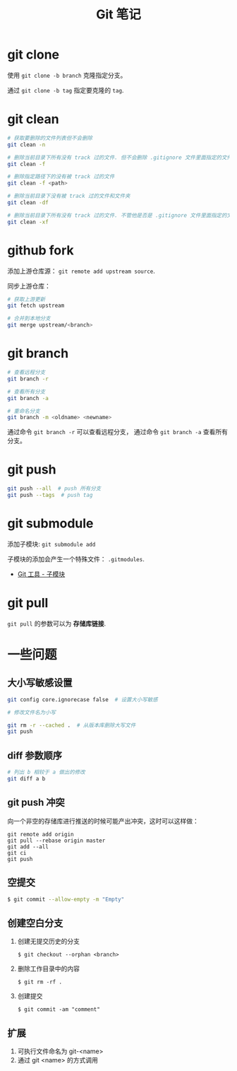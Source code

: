 #+TITLE:      Git 笔记

* 目录                                                    :TOC_4_gh:noexport:
- [[#git-clone][git clone]]
- [[#git-clean][git clean]]
- [[#github-fork][github fork]]
- [[#git-branch][git branch]]
- [[#git-push][git push]]
- [[#git-submodule][git submodule]]
- [[#git-pull][git pull]]
- [[#一些问题][一些问题]]
  - [[#大小写敏感设置][大小写敏感设置]]
  - [[#diff-参数顺序][diff 参数顺序]]
  - [[#git-push-冲突][git push 冲突]]
  - [[#空提交][空提交]]
  - [[#创建空白分支][创建空白分支]]
  - [[#扩展][扩展]]

* git clone
  使用 ~git clone -b branch~ 克隆指定分支。

  通过 ~git clone -b tag~ 指定要克隆的 ~tag~.

* git clean
  #+BEGIN_SRC bash
    # 获取要删除的文件列表但不会删除
    git clean -n

    # 删除当前目录下所有没有 track 过的文件. 但不会删除 .gitignore 文件里面指定的文件夹和文件
    git clean -f

    # 删除指定路径下的没有被 track 过的文件
    git clean -f <path>

    # 删除当前目录下没有被 track 过的文件和文件夹
    git clean -df

    # 删除当前目录下所有没有 track 过的文件. 不管他是否是 .gitignore 文件里面指定的文件夹和文件
    git clean -xf
  #+END_SRC

* github fork
  添加上游仓库源： ~git remote add upstream source~.

  同步上游仓库：
  #+BEGIN_SRC bash
    # 获取上游更新
    git fetch upstream

    # 合并到本地分支
    git merge upstream/<branch>
  #+END_SRC

* git branch
  #+BEGIN_SRC bash
    # 查看远程分支
    git branch -r

    # 查看所有分支
    git branch -a

    # 重命名分支
    git branch -m <oldname> <newname>
  #+END_SRC
  通过命令 ~git branch -r~ 可以查看远程分支， 通过命令 ~git branch -a~ 查看所有分支。

* git push
  #+BEGIN_SRC bash
    git push --all  # push 所有分支
    git push --tags  # push tag
  #+END_SRC

* git submodule
  添加子模块: ~git submodule add~

  子模块的添加会产生一个特殊文件： ~.gitmodules~.

  + [[https://git-scm.com/book/zh/v2/Git-%E5%B7%A5%E5%85%B7-%E5%AD%90%E6%A8%A1%E5%9D%97][Git 工具 - 子模块]]

* git pull
  ~git pull~ 的参数可以为 *存储库链接*.

* 一些问题
** 大小写敏感设置
   #+BEGIN_SRC bash
     git config core.ignorecase false  # 设置大小写敏感

     # 修改文件名为小写

     git rm -r --cached .  # 从版本库删除大写文件
     git push
   #+END_SRC

** diff 参数顺序
   #+BEGIN_SRC bash
     # 列出 b 相较于 a 做出的修改
     git diff a b
   #+END_SRC

** git push 冲突
   向一个非空的存储库进行推送的时候可能产出冲突，这时可以这样做：
   #+BEGIN_EXAMPLE
    git remote add origin
    git pull --rebase origin master
    git add --all
    git ci
    git push
  #+END_EXAMPLE

** 空提交
   #+BEGIN_SRC bash
     $ git commit --allow-empty -m "Empty"
   #+END_SRC

** 创建空白分支
   1. 创建无提交历史的分支
      #+BEGIN_EXAMPLE
        $ git checkout --orphan <branch>
      #+END_EXAMPLE

   2. 删除工作目录中的内容
      #+BEGIN_EXAMPLE
        $ git rm -rf .
      #+END_EXAMPLE

   3. 创建提交
      #+BEGIN_EXAMPLE
        $ git commit -am "comment"
      #+END_EXAMPLE

** 扩展
  1. 可执行文件命名为 git-<name>
  2. 通过 git <name> 的方式调用
